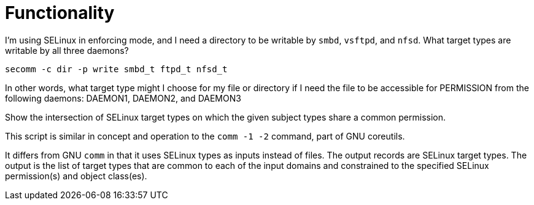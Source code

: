 Functionality
=============

I'm using SELinux in enforcing mode, and 
I need a directory to be writable by `smbd`, `vsftpd`, and `nfsd`.
What target types are writable by all three daemons?

----
secomm -c dir -p write smbd_t ftpd_t nfsd_t
----

In other words, what target type might I choose for my file or
directory if I need the file to be accessible for PERMISSION from
the following daemons: DAEMON1, DAEMON2, and DAEMON3

Show the intersection of SELinux target types on
which the given subject types share a common permission.

This script is similar in concept and operation to
the `comm -1 -2` command, part of GNU coreutils.

It differs from GNU `comm` in that it uses SELinux types
as inputs instead of files. The output records are
SELinux target types. The output is the list of target types that
are common to each of the input domains and constrained to the
specified SELinux permission(s) and object class(es).
